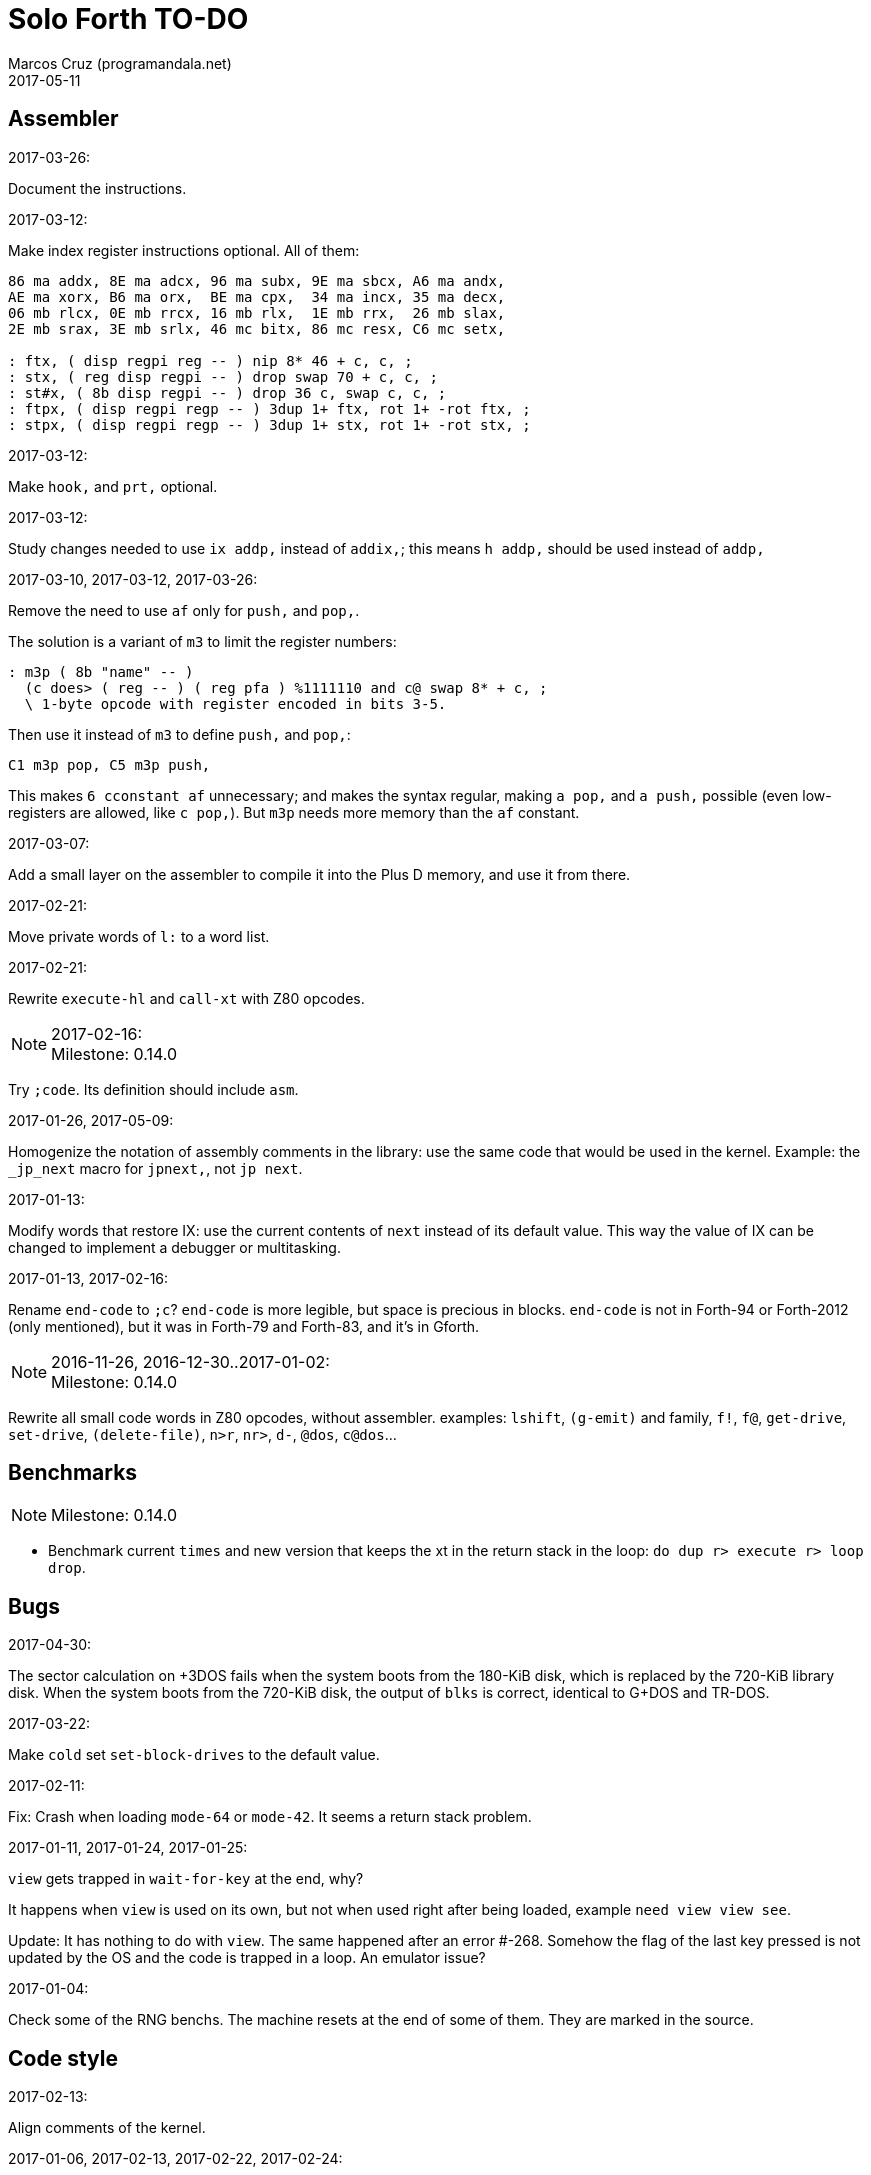 = Solo Forth TO-DO
:author: Marcos Cruz (programandala.net)
:revdate: 2017-05-11

// This file is part of Solo Forth
// http://programandala.net/en.program.solo_forth.html

// Last modified 201705111909

// Assembler {{{1
== Assembler ==

.2017-03-26:

Document the instructions.

.2017-03-12:

Make index register instructions optional. All of them:

----
86 ma addx, 8E ma adcx, 96 ma subx, 9E ma sbcx, A6 ma andx,
AE ma xorx, B6 ma orx,  BE ma cpx,  34 ma incx, 35 ma decx,
06 mb rlcx, 0E mb rrcx, 16 mb rlx,  1E mb rrx,  26 mb slax,
2E mb srax, 3E mb srlx, 46 mc bitx, 86 mc resx, C6 mc setx,

: ftx, ( disp regpi reg -- ) nip 8* 46 + c, c, ;
: stx, ( reg disp regpi -- ) drop swap 70 + c, c, ;
: st#x, ( 8b disp regpi -- ) drop 36 c, swap c, c, ;
: ftpx, ( disp regpi regp -- ) 3dup 1+ ftx, rot 1+ -rot ftx, ;
: stpx, ( disp regpi regp -- ) 3dup 1+ stx, rot 1+ -rot stx, ;
----

.2017-03-12:

Make `hook,` and `prt,` optional.

.2017-03-12:

Study changes needed to use `ix addp,` instead of `addix,`;
this means `h addp,` should be used instead of `addp,`

.2017-03-10, 2017-03-12, 2017-03-26:

Remove the need to use `af` only for `push,` and `pop,`.

The solution is a variant of `m3` to limit the register numbers:

----
: m3p ( 8b "name" -- )
  (c does> ( reg -- ) ( reg pfa ) %1111110 and c@ swap 8* + c, ;
  \ 1-byte opcode with register encoded in bits 3-5.
----

Then use it instead of `m3` to define `push,` and `pop,`:

----
C1 m3p pop, C5 m3p push,
----

This makes `6 cconstant af` unnecessary; and makes the syntax regular,
making `a pop,` and `a push,` possible (even low-registers are
allowed, like `c pop,`). But `m3p` needs more memory than the `af`
constant.

.2017-03-07:

Add a small layer on the assembler to compile it into the Plus D
memory, and use it from there.

.2017-02-21:

Move private words of `l:` to a word list.

.2017-02-21:

Rewrite `execute-hl` and `call-xt` with Z80 opcodes.

.2017-02-16:

NOTE: Milestone: 0.14.0

Try `;code`. Its definition should include `asm`.

.2017-01-26, 2017-05-09:

Homogenize the notation of assembly comments in the library: use the
same code that would be used in the kernel. Example: the `_jp_next`
macro for `jpnext,`, not `jp next`.

.2017-01-13:

Modify words that restore IX: use the current contents of `next`
instead of its default value. This way the value of IX can be changed
to implement a debugger or multitasking.

.2017-01-13, 2017-02-16:

Rename `end-code` to `;c`?  `end-code` is more legible, but space is
precious in blocks.  `end-code` is not in Forth-94 or Forth-2012 (only
mentioned), but it was in Forth-79 and Forth-83, and it's in Gforth.

.2016-11-26, 2016-12-30..2017-01-02:

NOTE: Milestone: 0.14.0

Rewrite all small code words in Z80 opcodes, without assembler.
examples: `lshift`, `(g-emit)` and family, `f!`, `f@`,
`get-drive`, `set-drive`, `(delete-file)`, `n>r`, `nr>`,
`d-`, `@dos`, `c@dos`...

// Benchmarks {{{1
== Benchmarks ==

NOTE: Milestone: 0.14.0

- Benchmark current `times` and new version that keeps the xt in the return
  stack in the loop: `do dup r> execute r> loop drop`.

// Bugs {{{1
== Bugs ==

.2017-04-30:

The sector calculation on +3DOS fails when the system boots from the
180-KiB disk, which is replaced by the 720-KiB library disk. When the
system boots from the 720-KiB disk, the output of `blks` is correct,
identical to G+DOS and TR-DOS.

.2017-03-22:

Make `cold` set `set-block-drives` to the default value.

.2017-02-11:

Fix: Crash when loading `mode-64` or `mode-42`. It seems a return stack
problem.

.2017-01-11, 2017-01-24, 2017-01-25:

`view` gets trapped in `wait-for-key` at the end, why?

It happens when `view` is used on its own, but not when used right
after being loaded, example `need view view see`.

Update: It has nothing to do with `view`. The same happened after an
error #-268. Somehow the flag of the last key pressed is not updated
by the OS and the code is trapped in a loop. An emulator issue?

.2017-01-04:

Check some of the RNG benchs.  The machine resets at the end of some
of them. They are marked in the source.

// Code style {{{1
== Code style ==

.2017-02-13:

Align comments of the kernel.

.2017-01-06, 2017-02-13, 2017-02-22, 2017-02-24:

Finish changing the code style after Pygmy Forth:

- Remove the last space in paren comment.
- Use a single dash in stack comments.

Some times a word does not fit a block line because of the current
convention.

// Interpreter/compiler {{{1
== Interpreter/compiler ==

.2017-05-06:

NOTE: Milestone: 0.14.0

Rewrite `compiling?` and `interpreting?` in Z80.

.2017-03-28:

Adapt from 8080 F83 2.0:

----
: ::   ( -- )
   HIDE  HERE  >R  [ ' : @ ] LITERAL ,   !CSP  ]
   R@ EXECUTE  R> DP ! ;
  \ compile and execute nameless FORTH code, then forget it
----

.2017-01-23:

Rewrite `here` in Z80. `dp` must be an ordinary variable first.

.2017-01-05, 2017-01-23:

Rewrite `there` in Z80 (`dp` must be an ordinary variable first) or remove it?

.2016-11-20:

Add `fast` and `slow`, after ACE Forth, to deactivate/activate some checks:
`?stacks`, `limit` and `farlimit` (not used yet), etc.

.2016-05-17:

Improve the search order words, after Forth-2012.

.2016-04-27:

Rewrite `'` after Gforth. See Gforth's `(')`, `name?int`,
`name>int`, etc. Factor `defined` and `comp'` accordingly.

.2016-05-18:

Remove the `root` word list. Set the minimum search order to `forth`.

.2016-11-13:

Make `dp` an ordinary variable? Then `here`, `there` and `allot` could be
improved, rewritten in Z80.

.2016-05-15:

Check if `current-latest`, used in the library, can be replaced with `latest`.

.2016-05-09:

Idea: in DX-Forth, `last` is a 2-cell variable that holds both the nt and the
xt: `last @ ( nt )` and `last 2@ ( xt nt )`.

.2016-04-29:

Factor the return stack manipulation done by `(.")` in order to
reuse it in `(abort")` and `(warning")`. Use a variant of pForth's `param`.

.2016-04-28:

Finish the implementation of control stack words.

.2015-11-12:

`+bal`, `-bal` or similar, to change `csp`:

----
: [+csp]  ( -- )  [ cell negate ] literal csp +!  ; immediate compile-only
: [-csp]  ( -- )  cell csp +!  ; immediate compile-only
----

But to compile an external number inside a definition,
a trick is `[ dup ] literal` and a `drop` after `;`.

.2015-06-09:

In order to save compilation time, move inner words to the bottom of
the dictionary. Example: `(loop)`, `clit`, `back`, `digit`...

.2016-03-19:

Separate header flags from the length byte of the name field.  This way more
bits will fit (alias, deferred, special behaviour), and word names will be
actual strings.

// Control structures {{{1
== Control structures ==

.2017-03-28

From 8080 F83 2.0:

----
: MANY   (S -- ) KEY? NOT IF   >IN OFF   THEN   ;
  \ Re-execute the input stream until the user presses a key.
----

.2017-03-28

From 8080 F83 2.0:

----
\ Iterated Interpretation                             03Apr84map

VARIABLE #TIMES   ( # times already performed )   1 #TIMES !
  \ A variable that keeps track of how many times.

: TIMES   (S n -- )
   1 #TIMES +!  #TIMES @
   < IF  1 #TIMES !  ELSE  >IN OFF  THEN   ;
  \ Re-execute the input stream a specified number of times.
----

.2017-03-28:

From 8080 F83 2.0:

----
: WHEN   (S f -- ) PAUSE  NOT IF   R> 4 - >R   THEN   ;
\  Re-execute the previous word until it returns true.
\  NOTE: WHEN is slightly magic.
\  Usage:   : TEST   READY WHEN    BEEP  ;
\      Where READY returns a flag.
----

.2016-12-26:

Add default execution token to `switch:`.

.2016-12-20:

Document the variants of `of`.

.2016-12-07:

Use `>bstring` (new name for `>cell-string`), `2>bstring`, `c>bstring`
(already exists as `char>string`).

.2016-12-03:

Use a new kind of unconditional high-level branch at the end of `nest-source`
and `unnest-source`:

----
goto  ( a -- )
----

Make it consistent with the planned changes in the current low-level branches.

.2016-11-26, 2017-01-23:

Change `??` to its old version, which is more useful:

----
  \ XXX TODO -- 2016-11-26: It seems more useful the old
  \ version, extended as the rest of alternative conditionals:
  \
  \ : ??   ( f -- )   0= if  r> cell+ >r  then  ; compile-only
  \ : 0??  ( f -- )      if  r> cell+ >r  then  ; compile-only
  \ : -??  ( f -- )  0>= if  r> cell+ >r  then  ; compile-only
  \ : +??  ( f -- )   0< if  r> cell+ >r  then  ; compile-only
----

Alternative:

----
  \ : ??   ( f -- )     0exit  r> cell+ >r  ; compile-only
  \ : 0??  ( f -- )     ?exit  r> cell+ >r  ; compile-only
  \ : -??  ( f -- )  0> ?exit  r> cell+ >r  ; compile-only
  \ : +??  ( f -- )  0< ?exit  r> cell+ >r  ; compile-only
----

.2016-05-07:

Idea: Rename `branch`, `0branch` and `?branch` to `(branch)`, `(0branch)` and
`(?branch)`.  Then write `branch`, `0branch` and `?branch` to compile them, as
control structures.

----
: branch  ( a -- )  postpone (branch) ,  ; immediate compile-only
: ?branch  ( a -- )  postpone (?branch) ,  ; immediate compile-only
: 0branch  ( a -- )  postpone (0branch) ,  ; immediate compile-only
----

Also `-branch`, in the library.

.2015-11-14:

Forth Dimensions v06n1p26: `it endit` control structure.

.2015-10-25:

Ideas from cmForth:

____

LOOP         Test the top item on the return stack.  If it is zero,
pop it off the return stack and continue executing the next
instruction. If it is not zero, decrement it and jump to the address
specified in this instruction.  Address specifier is the same as in
BRANCH.  LOOP is compiled by NEXT.

REPEATS      Repeat the next instruction if the count on top of the
return stack is not zero.  The count is also decremented.  If count is
zero, pop the return stack and continue executing the following
instruction.  REPEATS is  compiled by        TIMES or OF(.

The REPEATS instruction is used frequently to implement complicated
math operations, like shifts, multiply, divide and square root, from
appropriate math step instructions.  It is also useful in repeating
auto-indexing memory instructions.

____

// Data structures {{{1
== Data structures ==

.2017-04-18:

Rewrite the `does>` part of `value` and friends with `;code`.

.2017-03-30:

Improve the standard `to`: store an xt in the body of the values and
execute it.

.2017-01-18:

Write far-memory versions of `avalue`, `2avalue` and `cavalue`.

.2016-12-30:

Add `aconstant`, an array of constants, after `avalue` and `avariable`.

// Dictionary {{{1
== Dictionary ==

.2017-01-20, 2017-01-21:

Problem: when data are compiled into the headers space, `>name` can not work,
because it searches the dictionary from oldest to newest.

Solution 1: Search backwards like `find-name`, but search every word list in
the system?

Solution 2: Add a second link to every header, pointing to the next definition.

Solution 3: Search all word lists, which are chained from
`latest-wordlist`. Of course, the search will be from newest to oldest
word list and from newest to oldest word... But the process should
examine all words of the system, and keep the _nt_ of the oldest word
this the _xt_ that is searched for. This is slow, but saves the
additional link.

// Display {{{1
== Display ==

.2017-05-06:

NOTE: Milestone: 0.14.0

Select the `gigatype` style with a character variable, not with a
parameter.

.2017-05-05:

Write the definitive version of `u.` in the library. The current one
is temporary, for debugging.

.2017-04-21:

Replace the current `mode-64` with the improved code written by Einar
Saukas, "64#4". Import its four extra fonts.

.2017-04-21:

Fix: The default `mode-32` expects _row_ right after control character
22, and then _col_, i.e in the order used by Sinclair BASIC. But
`mode-64` and `mode-42` expect them in reverse order.

Update `(at-xy` and its documentation.

.2017-04-20:

Write `mode32udg-emit` to use the full UDG 0..255 as a font, after the
method used by `mode32iso-emit`.

.2017-04-20:

Change the order of the cursor coordinates embedded in strings, after
the Forth convention? This is not possible with `mode32-emit`, which
uses the ROM routine.

.2017-04-19:

Convert the ISO standard 64-cpl fonts included in mikroprint to the
format used by the current implementation of `mode64`.

.2017-04-17:

Import `center-type` from _Nuclear Waste Invaders_ and rename and
modify `gigatype-center` accordingly.

.2017-04-16:

Convert `columns` and `rows` to character constants.

.2017-03-15:

Convert `previous-mode` and `current-mode` to deferred words; then
remove `save-mode` and `restore-mode`. Calculate the gain in bytes and
simplicity.

This changes implies moving `defer@` to the kernel.

.2017-02-25:

The Forth Standard requires standard ASCII.  An alternative to
non-standard character 96 is needed.

- Detect it in `emit` and change the font only to print it,
  temporarily?  This will ruin alternative fonts.
- Simpler: Provide an alternative standard font in disk.

.2017-02-25:

Add '$' prefix to `hex.`, '%' to `bin.` and '#' to `dec.`.

.2017-02-04:

Rename `mode32-emit` to `mode32-rom-emit` and write an alternative
word `mode32-iso-emit` to print characters 128..255 also from the
current font.  This will make it possible to use 8-bit character sets.

.2017-01-18, 2017-02-04:

Current versions of `type-right-field` and `type-center-field` use
spaces. This creates a banner.

Write alternative versions that move the cursor position instead.

Choose shorter names:

|===
| Current name        | New name        | Common name with factored execution table

| `type-left-field`   | `<type-field`   | `left-type type-field`
| `type-center-field` | `<type-field>`  | `center-type type-field`
| `type-right-field`  | `type-field>`   | `right-type type-field`
|===

Using the execution table as parameter has a problem:
`type-left-field` does not use execution table. Besides, the execution
tables will be different for the future set of words that type without
padding spaces, so finally the number of different words will grow
anyway.

.2017-01-02:

Adapt the banked screen mode (which uses the unfinsihed implementation
of a code bank for addons) to far memory or remove it.

.2016-12-30:

Combine `clear-block` and family with the text windows.

.2016-12-24, 2017-02-03:

Windows:

- Scroll support, with configurable pause.
- Rewrite `wcls` in Z80, or use `spaces` instead of `type`
- Save and restore windows, in Z80.

.2016-12-20:

Move `.0000` and `.00` from the time module to the printing module, and factor
them for double numbers.

.2016-11-26:

NOTE: Milestone: 0.14.0

Make `type-ascii` configurable: store the common char in a character variable.
In fact, it would be enough to write `emit-ascii`, because `emit` is deferred,
and use `type`.

Make `type` deferred, to be configured as `fartype` or other when needed.

.2016-11-21:

Add support for more control characters to alternative version of `mode64`.

.2016-11-21:

In mode 32, one `cr` does nothing when the cursor is at the end of a line.
That is the default behaviour in Sinclair BASIC. The driver of `mode42` works
the same way.  But the driver of `mode64` always prints the carriage return,
increasing the line number. Somehow the behaviour must be unified in all
modes. The behaviour of `mode64` seems more logical.

.2016-10-28:

NOTE: Milestone: 0.14.0

Simplify `u.r`.

.2016-08-11:

Remove the 64 cpl font from the library (4 blocks), and use the binary file
(336 bytes) instead? Or provide the file as an alternative.

.2015-09-05:

There's an example how to change and restore a channel in print-42, by
Ricardo Serral Wigge. Beside, it supports many (all?) control
characters, unlike the implementation by Andy Jenkinson.

.2015-09-11:

Idea: screen modes table?

- 0: 32 cpl original (ROM routines)
- 1: 32 cpl improved (bold, italic).
- 3: 36 cpl
- 4: 42 cpl
- 5: 51 cpl
- 6: 64 cpl

It seems more versatile to create one word to select every mode and provide a
common user interface to row, column, cpl, window...

.2016-10-27:

Add `vemits`, inspired by TI BASIC's `call vchar()`.

.2016-04-17:

Improve tab control.

// Documentation {{{1
== Documentation ==

.2017-05-11:

Uso "bytes" instead of "address units", which is needed only in the
standard.

.2017-05-08:

NOTE: Milestone: 0.14.0

Use "data field (address)" instead of "parameter field (address)".

.2017-05-06:

Review and homogenize the layout of "Compilation" and "Run-time" stack
notations.

.2017-05-05:

Include the description of the attribute OS variables into the related
words, or into a section of the manual.

.2017-05-05:

Update stack notation and description of `if`, `while`, `until` and
its variants after Forth-2012 (using _x_ instead of _f_)?

.2017-05-05:

Complete the range of 48-bit and 64-bit numbers in the _Stack notation
symbols_ table of the manual.

.2017-05-04:

Add the following note to state-smart words:

____
WARNING: ``XXX`` is a state-smart word.
____

.2017-04-27:

Fix: Glossary cross references to Forth words that contain a
backslash, or that are included in code examples, are corrupted.

.2017-04-17:

NOTE: Milestone: 0.14.0

Change notation "A variable that holds x" to "A variable. _a_ is the
address of a cell/double cell/byte containing x". It's clearer.

.2017-04-16:

NOTE: Milestone: 0.14.0

Document the folllowing words: `>>link name>> >>name >body body>`.

.2017-03-17:

NOTE: Milestone: 0.14.0

Finish documentation of <flow.case.fs>.

.2017-03-15:

Add exception codes to the manual, by including and filtering the
corresponding library modules.

.2017-03-13:

NOTE: Milestone: 0.14.0

Add the corresponding English names to words that need them, e.g.
"next-screen" for `-->`.

.2017-03-10:

NOTE: Milestone: 0.14.0

Add cross references to the original versions of alternative stack
words, e.g. `-dup`, and alternative control flow words, e.g. `-if`.

.2017-03-04:

Update the manual: RAM banks used as far memory, the RAM disk, the
different configuration in +3DOS...

.2017-02-28:

The HTML manual is >1.2 MiB.  Build it also in several linked parts.

.2017-02-28:

Section about the AY-3-8912 sound generator, using the description
from the ZX Spectrum 128 ROM0 disassembly.  Replace the extracts
included in the glossary with a link to the section.

.2017-02-27:

Document 
<flow.select.fs>,
<flow.dijktstra.fs>,
<flow.case.fs>,
<flow.begincase.fs>,
<flow.doer.fs>, `is`, `[is]`, `<is>`.

.2017-02-27:

Markup the credit notices and add them to an annex of the manual.

.2017-02-27:

Create <doc/extra/> to holed external useful documents about Forth and
ZX Spectrum.

.2017-02-24:

Add attributes to block quotes. See <sound.48.fs>.

.2017-02-24:

Update "Warning:" and "Note:" to Asciidoctor markup "WARNING:" and
"NOTE:" where appropiate.

.2017-02-21, 2017-03-11:

Make one single manual, not one for each DOS. The issue about cross
references of homonymous words has been be solved, but all such links
need to be updated with the filename.

.2017-02-20:

Improve Glosara with a link-only mode, in order to convert words
mentioned in the main manual to cross references.

.2017-02-17:

Include the execution table in the documentation of `interpret-table`.

.2017-02-17:

In glossary entries, change "its equivalent code" to "its equivalent
definition".  The reason is "Definition:" is used as heading in normal
cases.

.2017-02-15:

Remove the documentation of DOS subroutines that is duplicated in its
corresponding entry constant, and put a note instead.

.2017-02-08:

NOTE: Milestone: 0.14.0

Build the HTML version of <README.adoc>.

.2017-01-23:

Homogenize and fix the notation about interpretation, compilation and
execution/run-time semantics. Better yet, use the simpler convention of
Forth-83.

.2016-08-09:

Change the format of stack notation:

----
xn..x1 --> x[n] ... x[1]
       --> x[n]..x[1]
----

.2016-10-24:

Common notation for:

- text coordinates: "col row" --> "x y"?
- graphic coordinates: "x y" --> "gx gy"?

.2016-06-01, 2017-04-17:

Change the stack notation back to classic Forth?:

- xt -> cfa
- nt -> nfa
- pfa
- lfa

And change also:

- xtp -> cfaa/cfap

The problem with the standard notation is it does not provide
alternatives to _pfa_ and _lfa_, because they are system dependent.
This makes the notations _xt_, _nt_, _pfa_, _lfa_ look heterogeneous.
Beside, _xt_ and _nt_ are abstract terms, while _cfa_ and _nfa_ are
precise definitions for the implemention.

Anyway, _dfa_ is better than _pfa_, because somehow it resembles _data
space_, where the address is.

.2016-05-11:

Homogenize the stack notation for character/bytes: only _c_.

.2016-04-29, 2016-11-21:

Homogenize the stack notation for blocks and block lines.

Change _n_ to _u_ for blocks and block lines. Consult the notation used in
Forth-2012.

.2016-04-28:

Homogenize the notation "Run-time" to "Execution".

.2016-04-11:

Homogenize the following stack notations:

- double, triple and quadruple numbers (or include all used
  conventions in the documentation).

.2015-07-23:

Adapt the markups of Z88 CamelForth to extract the glossary from the
source.

// DOS {{{1
== DOS ==

.2017-03-12, 2017-03-13:

Support block files?

Block files can be supported easily on +3DOS (already done on
DZX-Forth); with some more effort on TR-DOS; and probably also on
G+DOS, after some low-level investigation.  But copying the library to
a disk image as a block file is not possible yet with the ordinary
tools.

The only advantage of block files is having all files required to
compile a project (Solo Forth loader and binary, blocks, data files,
graphics, sounds, etc) in one single disk.

In practice, the problems to be solved are bigger than the possible
benefit on a diskette-based system. Block files seems more useful on a
hard drive, on IDEDOS or ResiDOS.

.2017-02-13:

Decide if lower-level factor words return a _dosior_ or an _ior_.

Making the low-level words do the conversion needs either a push and a
jump to `dosior>ior` (4 bytes in total), or a direct jump to a
specific routine in the kernel (3 bytes in total), which can save some
bytes, depending on the number of calls done in the kernel and the
library.

Making the conversion in the upper-level calling words means pushing
the _dosior_ in the factor, returning to `next`, and using
`dosior>ior` in the calling word (5 bytes in total).

.2017-02-09:

Study if `flush` should be added to `set-drive`.

.2017-02-05:

Unify G+DOS `transfer-sector` and TR-DOS `transfer-sectors`. Make
their behaviour and names identical. Write the +3DOS version too.

// G+DOS {{{2
=== G+DOS ===

.2017-02-13:

Factor this common code to a routine to jump to:

----
  b pop, next ix ldp#, \ restore the Forth registers
  af push, ' dosior>ior jp, end-code
----

It could be in the kernel, right before `dosior>ior`, and run into it.

.2017-02-13, 2017-03-08:

Fix: When the current disk is removed before doing `cat`, the
corresponding exception is thrown. But the system does not recognize
the disk when it's inserted back. The same code is thrown: #-1006
(check disk in drive), even after `set-drive`. It seems something more
is needed to make G+DOS be aware of the change.

Update: Same problem in BASIC. It seems an issue of G+DOS or the Fuse
emulator. The disk is recognized after doing a `cat` of the other
drive. Same problem in BASIC with DISCiPLE and GDOS.

.2017-02-12:

Factor the following code, which reads a file header; it's used by two
words:

----
    hd00 d ldp#, 9 b ld#,  \ file header destination and count
    rbegin  lbyte hook, d stap, d incp,  rstep
----

.2017-02-12:

Rename the UFIA fields. See TR-DOS File Description Area.

.2017-02-08:

Make `cat` and family check and use `printing`.

----
  \ XXX REMARK -- The disk catalogues can be printed out on a
  \ printer by storing the number 3 into SSTR1 (a field of UFIA
  \ that holds the stream number to use) before doing `CAT`.
  \ The default value is 2 (screen) and should be restored.
  \ Example:
  \
  \   3 sstr1 c! s" forth?.*" wcat 2 sstr1 c!
----

.2017-02-08:

Improve `set-drive`: check if there's a disk in the drive.

.2017-01-05:

Simplify `!dos,`, `c!dos` and family.

.2016-03-16, 2017-02-16:

Study what the unused RAM of the Plus D can be useful for.

// TR-DOS {{{2
=== TR-DOS ===

.2017-03-13:

Use the 8 free sectors of the system track for 2 additional blocks.
This requires changes in the fsb2-trd converter.

.2017-03-12:

Rename `read-file-descriptor` to `read-fda`.
Rename `write-file-descriptor` to `write-fda`.

.2017-03-11:

Improve `cat`: `read-file-descriptor` reads the system track every
time. Explore the sector buffer instead.

.2017-03-11:

Improve `undelete-file`: `read-file-descriptor` reads the system track every
time. Explore the sector buffer instead.

.2017-03-10:

TR-DOS disk operations can be interrupted with the Break key...  and
the system returns to BASIC with error "BREAK into program"! There
must be a way to deactivate this. Study the disassembly.

.2017-03-08:

Make `(acat` aware of `printing` to use channel 2 or 3.
A DOS-indepedent routine will be useful to set the A register.

.2017-02-12:

Make the DOS commands independent to `need`.

.2017-02-12:

Rewrite `dosior>ior` after G+DOS: Convert the AF register. Make the
low-level words return it unchanged.

.2017-02-05, 2017-03-11:

Move the Z80-symbol constants to the assembler word list.

// +3DOS {{{2
=== +3DOS ===

.2017-03-05:

Implement a `map-b` word with a custom _disk change_ routine.

.2016-08-14:

`set-drive`, `open-disk` and `close-file` work on drive "a".  But when drive
"b" is used, `close-file` returns ior -1006 (unrecognised disk format). This
is a problem of fsb2's fb2dsk.

// Uni-DOS {{{2
=== Uni-DOS ===

.2017-03-13:

The G+DOS version runs on Uni-DOS.

Notes:

- `cat` commands return _ior_ #-1148 (!), though the manual of Uni-DOS
  lists `pcat` hook command as supported.
- `delete-file` works.
- `>file` works.
- `file>` works.

// Errors {{{1
== Errors ==

.2017-05-05:

Use term "throw code" instead of "exception code"?

.2016-11-27:

Rename?:

- `warn.throw` to `error-code-warn`
- `warn-throw` to `error-warn`
- `warn.message` to `message-warn`

.2016-04-25:

Idea: Add `where` to the default exception message. In order to save space,
`where` should be in the library and patch itself into the default message.

.2015-09-20:

Idea:
____

The correlation between DX-Forth exception code and DOS error code
is given below:

 Exception   DOS
     0        0     no error
   -511       1     function number invalid (not used)
   -510       2     file not found
   -509       3     path not found
   -508       4     too many open files
   -507       5     access denied
   -506       6     invalid handle
    ...     ...
   -257     255     unspecified error

Note: To convert an exception code in the range -257 to -511 to its
corresponding DOS error code, use: 255 AND
____

.2015-10-18:

`.warning`

// Files {{{1
== Files ==

.2016-03-02:

Adapt all file words to standard _ior_; remove _f n_.

2016-04-09: already done?

.2015-09-18:

New: `.files` (from Pygmy Forth).

// Games {{{1
== Games ==

.2016-12-27, 2017-01-13:

Extract the games, make them independent projects?

.2016-05-13, 2017-01-13, 2017-05-08:

Convert the sample games to .fs.  and load them with `load-program`.
This will save several blocks of source.

// Graphics {{{1
== Graphics ==

.2017-04-20:

Rewrite in Z80 the low-level words of <graphics.coordinates.fs>.

.2017-03-29:

Reorganize relation between `slow-gxy>scra_`, `gxy>scra_` and
`fast-gxy>scra_`. Remove `fast-gxy>scra_` and the deferred
`gxy>scra_`, then rename `slow-gxy>scra_` to `gxy>scra_`.

.2017-03-28:

Rewrite `set-flash` and `set-bright` in Z80 and use any non-zero
parameter as _true_.

.2017-03-19:

NOTE: Milestone: 0.14.0

Use the alternative version of `xy>scra_`, which does not use the BC
register.

.2017-02-12:

Rename `border` to `set-border` and add `get-border`.

.2017-02-08:

Make `circle-pixel` throw an error by default. It can not be a
deferred word, because it must return the address of a routine.

.2017-02-06:

Alternative method to set paper colors:

----
: on-blue  ( b1 -- b2 )  blue papery +  ;
: on-red   ( b1 -- b2 )  red papery +  ;
' noop alias on-black immediate
----

The names were borrowed from Pygmy Forth.

Better in Z80:

----
code on-blue  ( b1 -- b2 )
  h pop, h a ld, blue papery add#, pusha jp,  end-code
----

.2017-02-04:

Document the usage of UDG codes greater than 255. `emit-udg` admits them.

.2017-02-02:

Test the new version of `(cursor-addr)` and rename it to `(xy>address`
or similar, and so its family. Be consistent with the planned names to
get attribute addresses from cursor and graphic coordinates.

.2017-02-02:

Fix `g-emit-routine`.

.2017-02-01:

Finish `rdraw`.

.2017-01-22, 2017-01-24, 2017-03-14:

NOTE: Milestone: 0.14.0

Write `g-xy-attr@  ( x y -- b )` and `g-xy-attr!  ( b x y -- )`.
Write `xy-attr@  ( x y -- b )` and `xy-attr!  ( b x y -- )`.

Problem: The fetch functions are provided already by `xy>attr ( x y --
b)` and `gxy>attr ( x y -- b)`, but the name notation used can not be
extended to the store variants. Instead, `xy>attr c!` and `gxy>attr
c!` can be used.

.2017-01-13:

Improve `ocr`: Return a flag apart from the code, in order to make it possible
to recognize character zero:

----
  \ ocr  ( col row -- c true | false )
----

Or write a variant:

----
  \ ocr?  ( col row -- c true | false )
----

.2017-01-09, 2017-02-04:

Add `.udg"` as a fast way to print strings of UDG (0..255).

.2017-01-09, 2017-03-17:

Finish `udg-block`, combining it with the new `grid`.

.2016-12-26:

Factor `adraw176` to write `aline176`, which uses `set-pixel` and is faster.
Write a similar alternative to `rdraw`, `rline`.

.2016-12-02,2017-04-20:

Rewrite in Z80 the low-level words of <display.attributes.fs>.

.2015-09-05:

Name for graphic fill: `flood`.

// Keyboard {{{1
== Keyboard ==

.2016-12-26:

Remove `discard-key`? It does exactly the same as `key drop`, but faster, and
it uses only two bytes of data space (for `push ix`).

.2016-12-26:

Test `break?`.

.2016-11-25:

`akey` for `accept`, after SwiftForth.

.2015-06-30:

New: command history, stored in the names bank.

.2015-06-07:

Change: move key to the blocks, as `mode-key` or similar, and use a
simpler `key` (`akey` from Afera).

.2015-06-30:

Change: modify `expect` after Spectrum Forth-83.

// Kernel {{{1
== Kernel ==

.2017-05-09:

`0= ?exit` is used twice in the kernel: in `?(` and `save-buffers`. 4
bytes could be saved by using `0exit` instead, which is in the
library. But `0exit` needs 8 bytes. 2 more instances of `0= ?exit`
would be needed to compensate.

.2017-05-09:

Convert `fetchhl` to `jpfetchhl,`? The address is used only once, this
way.

.2016-10-27:

Use `_jump` macros at the end of `umax`, `umin`, `dabs`, `abs`, etc.

.2016-04-24, 2017-05-06:

Words that can be moved to the library: `[defined]`,
`[undefined]`, `umin`, `umax`...

Study how to move `line>string` and `undefined?` to the library.  They
are not used in the kernel, but they are needed by the `need` utility.

.2016-05-06:

Remove the routine `compare_de_hl_signed`, if possible.

// Makefile {{{1
== Makefile ==

.2017-02-14:

Fix:

When a kernel file is modified, the boot disk is built twice before
`make` informs there's nothing to do. The first time the kernel and
the BASIC loader are built; the second time, only the BASIC loader.

This does not happen doing `make clean;make all`: the next `make all`
does nothing, as expected.

// Maths {{{1
== Maths ==

.2017-05-05:

Convert `?` to code and make it run into `.`. This will save some
bytes.

.2017-05-05:

Convert `base.` into a complete definer, in order to make it more
versatile. Then document it.

.2017-05-05:

Finish `crshift`.

.2017-05-05:

Fix `dsqrt`.

.2017-03-29:

Finish `crshift`.

.2017-03-29:

Variant of `+under`, from PFE's `(under+)`:

----
: +under ( n1 n2 -- n1+n2 n2 ) tuck + swap ;
----

.2017-03-19:

Gforth `s>number`, `s>number?`, `s>unumber?`.

.2017-03-17, 2017-05-11:

Write `negate! ( a -- )` and `invert! ( a -- )`, in Z80.

.2017-03-16:

Document the specifications of `rnd`.

.2017-03-16:

Share a common random seed. Now `fast-rnd` uses the OS single-cell
variable, while `rnd` uses a Forth double-cell variable.

.2017-03-16:

NOTE: Milestone: 0.14.0

Add `c+`, `c-` for byte calculations. Useful for screen increments.

.2017-02-27:

Rewrite `between` in Z80, just to prepare the parameters and jump into
`within`? Benchmark.

.2017-02-20:

Rewrite in Z80: `u<=`, `u>=`, `<=`, `>=`, `0>=`, `0<=`.

.2017-02-20:

Write `0min`.

.2017-01-24:

Rewrite `?shift` in Z80.

.2016-12-30:

Rewrite `du<` in Z80.

.2016-12-30, 2017-04-20:

Remove module <math.number.prefix.fs>, unless the standard prefixes
are made optional in the kernel.

.2016-12-28:

----
: ?ifelse  ( x1 x2 f -- x1 | x2 )  if  drop  else  nip  then  ;
: ifelse  ( x1 x2 f -- x1 | x2 )  rot ?ifelse  ;
----

.2016-12-27, 2017-02-04:

If `base` were not a user variable, `binary`, `hex` and `decimal`
would be smaller in Z80 than in Forth.

.2015-07-23, 2017-01-26:

Idea: 2 more bytes for `base`, to be used as save-restore space.

----
  : switch  ( a1 -- )  dup cell+ exchange  ;
    \ Exchange the 16-bit contents of a1 and the following cell.

  \ Example:

  base switch hex

  base switch
----

Use this to factor `dec.` and write `decu.` or `udec.` (useful in
`where`).

`switch` is taken by a control flow structure.

.2015-09-12:

....

ROTATE         n1 n2 -- n3

     Rotate  the value n1 left n2 bits if n2 is positive, right  n2
     bits  if n2 is negative.  Bits shifted out of one end  of  the
     cell are shifted back in at the opposite end.

  \ Standard: Forth-79 (Reference Word Set); Forth-83 (Appendix
  \ B.  Uncontrolled Reference Words).
....

.2016-05-31:

The idiom `-1 =` is used 3 times in the kernel. It could be defined this way:

----
  _code_header minus_one_equals_,'-1='

  pop hl
minus_one_equals.hl:
  ld a,$FF
  cp h
  jp nz,false_
  cp l
  jp nz,false_
  jp true_

  ; 14 B
----

Or:

----
  _code_header rminus_one_equals_,'-1='

  pop hl
minus_one_equals.hl:
  ld a,$FF
  cp h
  jr nz,false_
  cp l
  jr nz,false_
  jr true_

  ; 11 B
----

And an alias `true=` could be defined.

6 bytes would be saved in the kernel thanks to any of these definitions, but
they need 14 or 11 bytes...

More options (2016-08-05):

----
  _code_header minus_one_equals_,'-1='

  pop hl
minus_one_equals.hl:
  inc h
  inc l
  ld a,h
  or l
  jp nz,false_
  jp true_

  ; 11 B
----

----
  _code_header minus_one_equals_,'-1='

  pop hl
minus_one_equals.hl:
  inc h
  inc l
  ld a,h
  or l
  jr nz,false_
  jr true_

  ; 09 B
----

Better (2017-02-04):

----
  _code_header minus_one_equals_,'-1='

  pop hl
minus_one_equals.hl:
  inc hl
  ld a,h
  or l
  jp nz,false_
  jp true_

  ; 10 B
----

.2016-05-07:

Implement 2-cell operators from Spectrum Forth-83. Most of them are written in
Z80.

.2016-05-01:

Change the order of the parameters of `%` and `u%`, after _Starting Forth_ pp
103..105.

.2016-04-27:

Adapt `d>q`, `q>d`, `s>q`, `q+`, `q-`, `udm*` from Pygmy, in module
"math.operators.4-cell.fs".

.2016-04-18:

Modify `interpret` to be patched by a floating-point implementation in order
to recognize floating-point numbers.

.2016-04-18:

Make `number?` deferred, in order to add floating-point support.

.2016-04-17:

`factorial`, from Forth-2012 documentation: examples in `recurse` and
`repeat`.

.2015-12-24:

Fractional arithmetic, Forth Dimensions volume 4-1.

.2016-03-16:

Idea to improve `number?`, or to write an optional alternative: Return the
chars and positions of every point, not only the last one. Convert `dpl` to a
backwards compatible array:

----
+0 cell: position of the last point
+2 byte: last point
+3 cell: position of the last but one point
+5 byte: last but one point
etc.
----

A new variable `#dpl` would hold the number of points.

// Floating point {{{2
=== Floating point ===

.2016-04-22:

Document floating point.

.2016-04-22:

Idea: Use the ROM calculator memories (0..5) as floating-point non-recursive
locals. Problem: some calculator's words use them (eg. `|over`).  They could be
recursive, because their address can be changed with the system variable MEM;
they could be pointed to a frame in the return stack.

Simpler idea: use the calculator memories them as is, as temporary storage.
The ROM allocates 6*5 bytes, but 32*5 can be used.

.2016-04-19:

Floating-point words `flit`, `fliteral`. From PFE: `fround>s`,
`ftrunc>s` (being `f>s` a synonym), `1/f`, `f^2`, `f^n`, `f2/`, `f2*`.

// Memory {{{1
== Memory ==

.2017-05-06:

Should `cold` restore the default values of `limit` and `farlimit`?

.2017-04-09:

Improve `(heap-in` and `(heap-out` to preserve the current bank
instead of restoring the default one.

.2017-03-14:

`huge-banks` for 256..1024 KiB models. A system analougous to
`far-banks`.

.2017-03-02:

Implement the proposed registers from _Updating the Forth Virtual
Machine_, by Pelc, Euroforth 2008. Compare with the current
implementation of the A register, from Z88 CamelForth.

.2017-02-25:

Add `get-far-banks`, `set-far-banks`.

.2017-02-20:

Idea to support memory larger than 128 KiB, provided Pentagon and
Scorpion:

Of course, `far-banks` can be configured by the program, any time,
to use a different set of banks.

But there could be an optional, similar system to use 32-bit
addresses... `farfar-banks`, `vfar-banks`, `32far-banks`.

.2017-01-26:

NOTE: Milestone: 0.14.0

Rewrite `exchange` and `!exchange` in Z80.

.2017-01-24:

----
: /pad  ( -- len )  limit @ pad -  ;
----

.2016-11-15:

Write far-memory versions of some of the following words from the
<memory.MISC.fs> module:

----
  \ -!
  \ /! *! 2/! 2*!
  \ bit>mask bit? set-bit reset-bit
  \ c1+! c1-! 1+! 1-!
  \ c@and ctoggle
  \ exchange reserve alloted
  \ n, nn, n@ nn@ n! nn!
----

.2016-11-13:

NOTE: Milestone: 0.14.0

Remove `get-default-bank` and `set-default-bank`.

// Misc {{{1
== Misc ==

.2016-05-18:

Factor `new-needed-word  2dup undefined?`.

.2016-04-16, 2017-03-14:

Write `behead  ( "name" -- )`. DX-Forth uses `behead ( "name1" "name2" -- )`.
`hidden  ( nt -- )` is already in the kernel.

.2016-11-12:

Ideas from
http://www.bedroomlan.org/hardware/cft/book/forth-programming-d2-reference[CFT
Forth]:

....

BASE>R

R>BASE

#CONTEXT ( -- a ) (numCONTEXT) The number of entries in the vocabulary stack.

#WORDS ( -- n ) (countwords) Returns the number of words in the CURRENT
vocabulary.

!BITS ( 16b1 addr 16b2 -- ) (store-BITS) Store the value of 16b1 masked by
16b2 into the equivalent masked part of the contents of addr, without
affecting bits outside the mask.

+FLAG! ( u a -- ) (set-FLAG-store) The value at address a is ORred with u
in-place.

-FLAG! ( u a -- ) (clear-FLAG-store) The value at address a is ANDed with (NOT
u) in-place.

.BANKS ( -- ) (dot-BANKS) Prints out the current memory banking scheme.

.BASE ( -- ) (dot-BASE) Prints out the base.

.DATE ( -- ) (dot-DATE) Read and print out the date from the the real-time clock.

.TIME ( -- ) (dot-TIME) Read and print out the time from the the real-time
clock.

.rs ( -- ) (dot-rs) Prints out the return stack non-destructively.

16* ( w -- w ) (16mul) Shift left four bits.

16/ ( u -- u ) (16div) Shift right four bits (one nybble). No sign extension.

1MS ( -- ) Delay for approximately 1 millisecond.

256* ( w -- w ) (256mul) Shift left eight bits.

256/ ( w -- w ) (256div) Shift right eight bits.

>FLAGS ( a -- u ) (to-FLAGS-fetch) Given the PFA of a word, return its ﬂags.

>LINK@ ( a -- a | f ) (to-LINK-fetch) Given the PFA of a word, return the head address of the word preceding it in the vocabulary. If this is the first word in the vocabulary, false (zero) is returned.

....

.2015-06-10, 2015-09-22, 2017-05-07:

Add a word to do `terminal` and init the keyboard and `tib`, similar
to the following word from Spectrum Forth-83, which uses it in `cold`
and `query`:

----
  : TERMINAL ( --- )
    LIT PKEY (KEY) !    \ Set default handler for KEY.
    >S ;                \ And initialize screen output.
----

// Multitasking {{{1
== Multitasking ==

.2017-01-28:

Make the following environment question depend on the current values,
which can change when multitasking is active:

----
$2C +origin @ constant return-stack-cells ( -- n )
    \ Maximum size of the return stack, in cells.

$2A +origin @ constant stack-cells ( -- n )
    \ Maximum size of the data stack, in cells.
----

.2017-01-19:

Study the way v.Forth manages the interrupts and adapt it.

// Library {{{1
== Library ==

.2017-03-28:

Move words from <chars.fsb> to <strings.misc.fsb>.

.2017-02-22:

Compact and document the module <math.floating_point.rom.fs>.

.2017-02-21:

Set `first-locatable` to 1 by default and review the block headers of
the `need` tool. This way, any non-library disk can be used in drive 0
without modifying `first-locatable`.

.2017-02-20:

Don't include the new block 0 files into the old disks (games, tests,
benchmarks) that included the library at the start.

.2017-02-16:

Move `>name` to the library, and make the alternative slower
implementation optional.

.2017-01-31:

Words that could be moved to the library, if the `need` tool didn't use them:
`2over`, `line>string`.

// Loading {{{1
== Loading ==

.2017-02-12:

Idea for a faster version of `(locate)`: Load only the first sector of
the blocks, and do the search directly in the buffer, without the
`line>string` step. It will be faster, but it's lower level and may
give problems with recursion.

.2017-01-06, 2017-05-08:

Improve `load-program`: save and restore the source, in order to
continue loading after `load-program`. This way, several programs can
be loaded this way.

.2016-12-30:

Add `//` to ignore the rest of the source, as a shorter alternative to `exit`
to exit the current block.

.2016-12-29, 2017-03-15:

NOTE: Milestone: 0.14.0

`(located)  ( ca len -- block | false )` returns _false_ also when _ca
len_ is empty, therefore the exception code thrown by the calling word
is always #-268 (needed but not located).  This is not a big problem,
but exceptions #-16 (attempt to use zero-length string as a name) or
#-32 (invalid name argument) would be clearer:

Replace `?dup 0= if drop false exit then` with `?dup 0= #-16 ?throw`.
This change saves 5 bytes.

.2016-12-03:

Make `need-here` unnecessary: Always check the current block, just in case.
Many needed words are in the same block.

.2016-11-22, 2016-12-31, 2017-02-16, 2017-03-07:

Write `needs` to do multiple `need` on one line of a block,
saving space

----
needs word1 word2 word3 word4
needs word5 word6 word7 word8
----

NOTE: Milestone: 0.14.0

Write `need( )` to do the same without the one-line limit:

----
need( word1 word2 word3 word4
      word5 word6 word7 word8 )
----

----
: need(  ( "name#1" ... "name#n" "<paren>" -- )
  begin  parse-name 2dup s" )" str= 0=
  while  needed  repeat  2drop  ;
----

`need\` is clearer than `needs` to parse the current line, but `need(`
seems the best option.

Problem: `need(` should use `refill`, in case the list is splitted
between two blocks of the program, where no block headers are
used.

.2016-11-19, 2016-12-29:

NOTE: Milestone: 0.15.0

Finish the alternative version of `indexer` to index the blocks on the fly as
they are being searched by `need` and family, i.e., not in advance.

.2016-05-18, 2017-02-22:

Improve `need` to make several index lines possible, by making `(` executable:

----
( very-long-word-1 very-long-word-2 very-long-word-3
very-long-word-4 very-long-word-5 very-long-word-6 )
----

See for example <chars.fs>, <keyboard.MISC.fs>.

Problem: this would force changes in fsb and fsb2.

// Local variables {{{1
== Local variables ==

Examples from Forth Dimensions:

|===
| Title                                    | Vo  | N  | Pag | Note

| Turning the Stack into Local Variables   | 03  | 6  | 185 | Implemented: locals.arguments.fs
| Anonymous Variables                      | 06  | 1  | 033 | Implemented: locals.anon.fs
| Local Definitions                        | 06  | 6  | 016 | Discarded: `privatize` is simpler
| Letter "Stack Your Locals"               | 07  | 5  | 005 | Discarded: Modification of Vo06N6
| Local Variables                          | 09  | 4  | 009 | Discarded: Complete but complex, and not recursive
| Letters "Local Variables"                | 09  | 5  | 005 | Implemented: locals.local.fs
| Letters "Code for Local Variables"       | 10  | 1  | 006 | Modification for FD Vo09N4
| Headless Local Variables and Constants   | 10  | 1  | 019 | Interesting, but for F83
| Letters "Local Variables Revisited"      | 10  | 5  | 005 |
| Local Variables and Arguments            | 11  | 1  | 013 | Seen
| Local Variables - Another Technique      | 11  | 1  | 018 | Seen
| Prefix Frame Operators                   | 11  | 1  | 023 |
|===

// Forth modules {{{1
== Forth modules

.2017-01-05:

`>>link far!` is used in `forget-transient`, but it's what `unlink-internal`
does. Factor and reuse.

.2016-12-29:

Improve `transient` to actually unlink all the transient words?  This means
backuping and restoring the latest definition of all word lists...

.2016-12-07:

....
Newsgroups: comp.lang.forth
Date: Wed, 3 Aug 2016 01:18:18 -0700 (PDT)
In-Reply-To: <0a8d7b8a-8367-4e92-a482-ee8b6728325a@googlegroups.com>
Message-ID: <c5aa8e30-1dee-4d64-9022-e24f46b20437@googlegroups.com>
Subject: Re: Code management with wordlists
From: hheinrich.hohl ...
....

Excising

This method was used in LMI PC/FORTH and UR/FORTH.

EXCISE <word1> <word5>

This command hides the headers of <word1> through <word5>
by excising their headers from the linked list in the dictionary.

Together with the ability to create binary overlays, the LMI FORTH compilers
enabled the user to create modules that showed only words that are relevant
for the end user.

// Names {{{1
== Names ==

.2017-05-10:

Find better names for `0.r` and `0d.r`.

.2017-05-10:

Rename `c!exchange` to `c!@`?

Rename `!exchange` to `!@`?

.2017-05-06:

Rename `pause` to `basic-pause` or something. "pause" will be used for
multitasking.

.2017-02-24:

Rename `(0-1-8-color.` and `(0-9-color.` after the current convention
for machine code routines.

.2017-02-17:

NOTE: Milestone: 0.14.0

Rename `?name-too-short` to `?empty-name`, or `?no-name`.

.2017-01-02:

Improve definition names in the `ocr` module: Use "font" instead of
"charset".

.2016-12-31, 2017-01-05, 2017-03-15:

NOTE: Milestone: 0.14.0

Use parens after a convention: `(name)` for words not useful for the
user, not accessible in the library; `(name` for internal words that
may be useful for the user and are accessible in the library.  Or use
only the opening paren in all cases.

Anyway, this avoids the need to use backslash-delimited index block
lines in the library.

// Optimizations {{{1
== Optimizations ==

.2017-02-04:

NOTE: Milestone: 0.14.0

Make `cold` a code word in order to save space from basic init
operations, e.g. modifying memory. Then continue execution into a
colon word called `(cold)`, which finishes the high-level tasks.

Identify operations in `cold` that can be factored out as code words,
to save space. For example, the patching of `cold.home`.

// Parsing {{{1
== Parsing ==

.2016-05-13, 2017-02-22, 2017-05-08:

Improve `?(` with `refill`, to cross block boundaries?  This would be
needed  for `load-program`.

.2016-06-01, 2017-05-08:

When loading a program with `load-program`, make `(` behave like in the
Forth-2012 FILE word set.

.2015-10-15:

NOTE: Milestone: 0.14.0

Adapt from Gforth: `noname`, analogous to `nextname`.

// Program development {{{1
== Program development ==

.2017-02-25, 2017-05-10:

Move words that programs don't need (e.g. `greeting`, `.unused`,
`version`...) to the top of the kernel definitions. Then write a word
to remove all of them, including itself, and sets the new values of
the pointers. This way, the program can get rid of all of them at the
start of the compilation and get some extra memory.

.2017-02-25:

Options to make it easier to share code with other systems:

- Add `solo-forth` as an immediate alias of `noop`.
- Add `solo-forth` to the enviromental queries, to return the version
  (like Gforth).

// Project tree {{{1
== Project tree ==

// Stacks {{{1
== Stacks ==

.2017-03-29, 2017-05-10:

Use the code of `rp@` as storage of the pointer. This save one cell
from the parameter area of the kernel. Or use any `ld
hl,(return_stack_pointer)` of a more used word, to make the most from
the 10 saved T-cycles. `>r` is a good candidate. Better yet, the
`do_colon` part of `:`. Better yet, `exit`.

But this change would be incompatible with multitasking.

.2017-03-21:

Add `4dup`.

.2017-03-21:

Add `+dup` and other missing members of the alternative sets.

.2017-01-20:

Make the return stack grow toward high memory and move it below the
data stack.  This way both stacks can share a common free space.  This
is an advantage because you can have programs which need quite some
return stack depth, but few data elements - or the inverse.  "Stack
overflow" means both pointers cross.  The idea was taken from 4tH:

....
Message-ID: <57f3f915bash75@news.xs4all.nl>
From: Hans Bezemer
Subject: Re: Stack Sizes
Newsgroups: comp.lang.forth
Date: Tue, 04 Oct 2016 20:46:33 +0200
....

.2017-01-20:

Implement this, as a simpler alternative to `xstack`:

-----
: stack dup ! ;                        ( stack --)
: a@ @ @ ;                             ( stack -- n)
: >a 1 cells over +! @ ! ;             ( n stack --)
: a> dup a@ -1 cells rot +! ;          ( stack -- n)
: adepth dup @ swap - ;                ( stack -- n)
-----

Credit:

Code from 4tH:

....
Message-ID: <57f3f915bash75@news.xs4all.nl>
From: Hans Bezemer
Subject: Re: Stack Sizes
Newsgroups: comp.lang.forth
Date: Tue, 04 Oct 2016 20:46:33 +0200
....

.2017-01-07:

Notes about nested `need`:

Each nested `need` uses 14 cells of the return stack: `nest-source` uses 6
cells for data, `need` uses 2 cells for the string, the rest must be used for
calls.

// Sound {{{1
== Sound ==

.2017-05-05:

Include the Note Frequencies table into the manual.

.2017-01-24:

Convert `middle-scale` to mHz (milihertzs) for greater accuracy and
write `mhz>bleep`.

.2016-10-10:

Finish the conversion of 128K sound explosions. More details in the source.

// Strings {{{1
== Strings ==

.2017-05-04:

Add `shold` (from DX-Forth):

____

SHOLD  ( c-addr u -- )                                A

Add string c-addr u to the beginning of the pictured numeric
output string.
____

.2017-04-17:

It seems the only way to move `stringer` to `limit` (making it easier
to reconfigure by the program, without wasting its original space)
is modify `find-name-from` to page in the default bank before fetching
every character...

.2017-04-17:

Make `allocate-stringer` return an _ior_.

.2017-01-27:

Generalize `parse-esc-string` and `(parse-esc-string)` to accept a
delimiter char, like `parse`. Then implement `.\(`.

.2017-01-22:

Improve `substitute` and `replaces` with a configurable search order, similar
to that implemented for escaped strings.

.2017-01-07:

Rename `char>string` or write after `c>bstring`, which
does the same but in `pad`.

.2016-12-23:

Document `s\"` and `.\"`.

.2016-12-16:

Remove bounds checking from `}` (Noble's arrays)
and keep a copy of it as `?}`, for debugging.

.2016-12-07:

NOTE: Milestone: 0.14.0

Choose a clear convention for suffixes ">str" and ">string". Depending on the
location of the string (circular string buffer, `pad` or another temporary
area)? Another option: "stringer".

`X>string` :: string in the circular string buffer
`X>stringer` :: string in the circular string buffer
`X>bstring` :: binary string in the circular string buffer
`X>bstringer` :: binary string in the circular string buffer
`X>#str` :: temporary string in the pictured numeric string buffer
`X>padstr` :: temporary string in `pad`
`X>bpadstr` :: temporary binary string in `pad`
`X>padbstr` :: temporary binary string in `pad`
`X>padzone` :: temporary binary string in `pad`

.2016-11-19:

Study the strings stack included in Spectrum Forth-83
(file <objects>).

.2015-09-12:

Implement a configurable case mode for `search` and `compare`? See how
Z88 CamelForth does it. Also DX-Forth has this feature.

// Tape {{{1
== Tape ==

.2017-02-08, 2017-03-06, 2017-03-22:

Fix `tape-file>`: when the file length attribute is not zero (zero
means undefined) or the real file lenght to be loaded, the ROM routine
returns to BASIC with "Tape loading error". This crashes the system
(because the message can not be printed, because the lower screen has
no lines).

The simplest solution seems to remove the parameter and always use 0
internally.

.2016-04-11:

Make the tape words return a standard _ior_.

// Time {{{1
== Time ==

.2017-03-29:

Fix: `0 frames` does `$FFFF frames`.

.2017-02-13, 2017-03-17:

Try simpler alternative to `ms`, based on this loop found in the Plus
D disassembly:

----
  ; Wait about 1 ms
  ld   b,0
rest_1:
  djnz rest_1 ; 13/08 T
  ; 255*13+8= 3323 T
----

But it needs to be adjusted slightly depending on the machine.

.2017-01-24:

From SwiftForth:

EXPIRED  ( u — flag )

Return true if the current millisecond timer reading has passed u. For
example, the following word will execute the hypothetical word TEST
for u milliseconds:

----
: TRY ( u -- ) COUNTER + BEGIN TEST DUP EXPIRED UNTIL ;
----

.2016-12-06, 2017-01-24, 2017-02-18, 2017-03-16:

NOTE: Milestone: 0.14.0

Rename `bench{` and `}bench` and family.

Maybe after SwiftForth: `counter` and `timer`:

----
counter  ( -- ms )
Return the current value of the millisecond timer.
----

----
: timer  ( ms -- )  counter swap - u.  ;
----

Another example, from Brouhabouha Forth:

----
: TIMER  ( n --)
  base @ decimal ticks rot -
  0 <# #s #> type . sec  base ! ;
----

From lina:

----
: PAST? DNEGATE TICKS D+ SWAP DROP 0< 0= ;                     

DECIMAL TICKS DNEGATE 1000 MS TICKS D+ DROP                    
   CONSTANT TICKS-PER-SECOND                                   

\ Mark a point in time by leaving its tick COUNT.              
: MARK-TIME TICKS ;                                            

\ Print a TIME interval, given in uS as ms.                    
: .mS SPACE 0 <# # # # [CHAR] . HOLD #S #> TYPE ." mS "  ;     

\ Print a TIME interval, given in uS, as us.                   
: .uS SPACE . ." uS "  ;                                       

\ For the TIME (in ticks) on the stack return ELAPSED time     
\ since then, in uS.                                           
: ELAPSED   DNEGATE TICKS D+ DROP                              
    1,000,000 TICKS-PER-SECOND */ ;                            
----

Draft:

----
\ `ticks` is the old `frames@`

2variable (timer)
: init-timer ( -- ) ticks (timer) 2! ;
: elapsed ( d1 -- d2 ) dnegate frames@ d+ ;
: timer ( -- d ) (timer) 2@ elapsed ;

\ Print a TIME interval, given in uS as ms.                    
: ms. ( d -- ) <# # # # '.' hold #s #> type ." ms "  ;     

\ Print a TIME interval, given in uS, as us.                   
: us. ( d -- )  . ." uS "  ;                                       

: ticks>ms      ( d1 -- d2 ) 20. d* ;
: ticks>cs      ( d -- n )  5 m/ nip ;
: ticks>seconds ( d -- n ) 50 m/ nip ;
----

.2016-12-20:

Use `chars` in offsets of `get-date` and `set-date`.

.2015-12-14:

Update the date with interrupts.

.2016-11-18, 2016-11-19:

Rename `frames@` to `ticks@`, etc.?

`utime`, `cputime`? (See Gforth)

// Tools {{{1
== Tools ==

.2017-01-06:

Study the editor of Pygmy Forth.

.2016-11-28:

Improve `see`: decode `does>`.

.2016-11-26, 2017-02-06:

Rename `.unused` to `.free` (if other info is added).

.2016-11-25:

NOTE: Milestone: 0.14.0

Write `ed:` after TurboForth.

.2016-11-19:

Make `editor` defered, in order to load more than one editor at the same time.

// User variables {{{1
== User variables ==

.2016-11-27:

Update the user variables that are initialized (`warnings` has been removed,
but its place is used by `lastblk`, which does not need initialization).

.2016-11-18:

Rename `(user)` to `user`? That was the original name in fig-Forth, Forth-79
and Forth-83. Choose an alternative for the current `user`, defined in the
library.

.2015-09-13:

NOTE: Milestone: 0.14.0

`rp` should be a user variable.

.2015-06-30:

Change: compare the user variables with those of Spectrum Forth-83.


// Vim support {{{1
== Vim support ==

.2017-02-22:

Fix coloring of paren comments: make it multiline.

.2017-02-27:

Include the mappings of the fsb converter.  Study how Vim can load
them when the filetype is set in the mode line, not with a specific
filename extension and a filetype detector.
